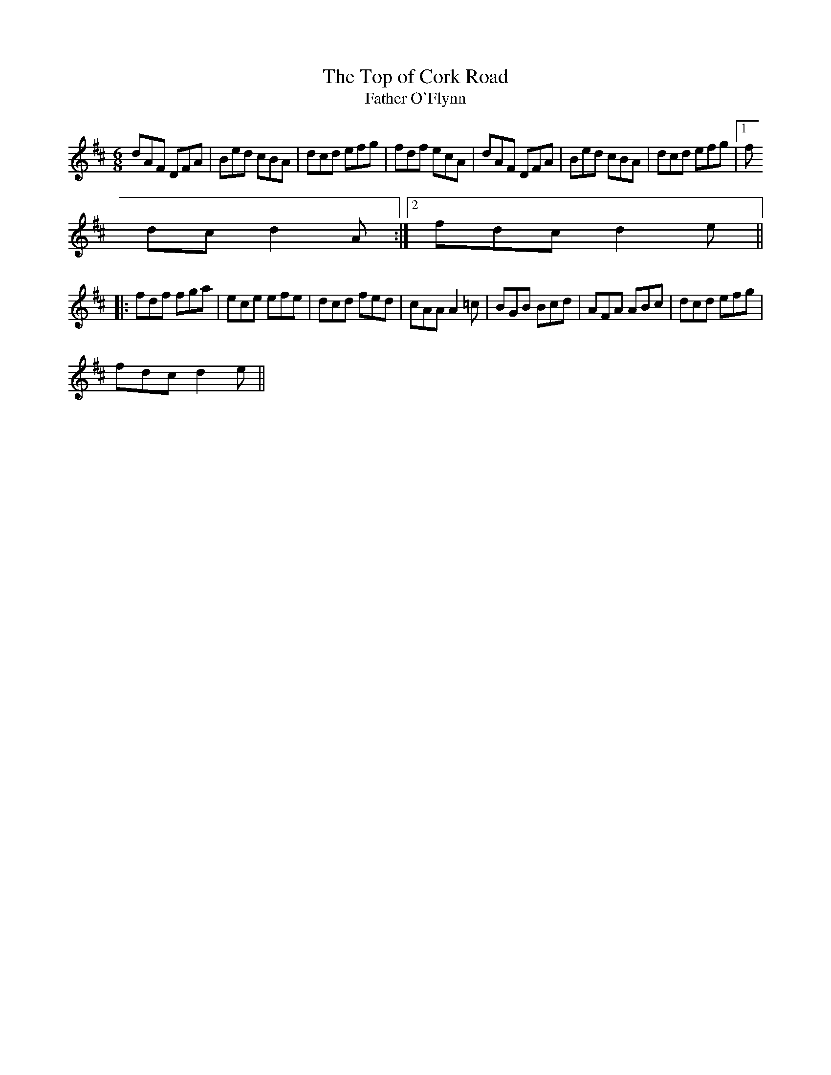 X:105
T:The Top of Cork Road
T:Father O'Flynn
M:6/8
L:1/8
S:D
R:Jig
K:D
dAF DFA | Bed cBA | dcd efg | fdf ecA | dAF DFA | Bed cBA | dcd efg |1 f
dc d2A :|2 fdc d2e ||
|:fdf fga | ece efe | dcd fed | cAA A2=c | BGB Bcd | AFA ABc | dcd efg |
fdc d2e ||
